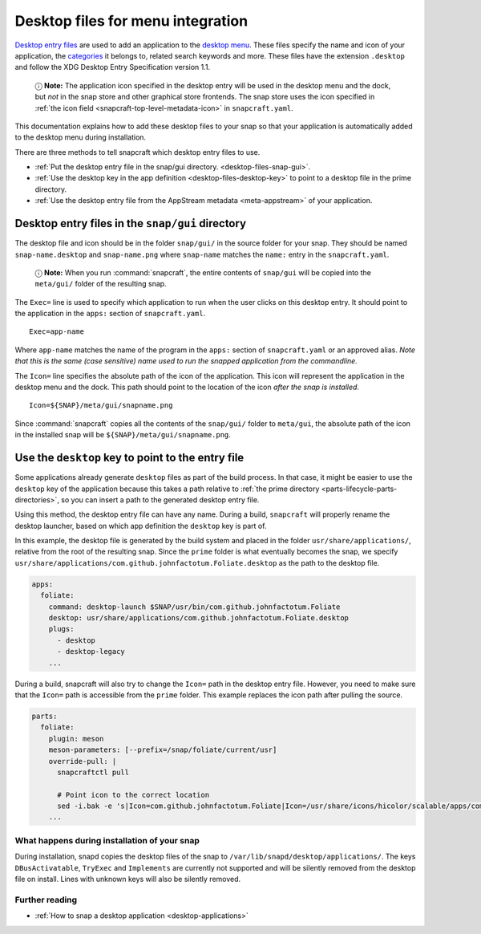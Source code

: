 .. 13115.md

.. _desktop-files-for-menu-integration:

Desktop files for menu integration
==================================

`Desktop entry files <https://specifications.freedesktop.org/desktop-entry-spec/desktop-entry-spec-latest.html#introduction>`__ are used to add an application to the `desktop menu <https://en.wikipedia.org/wiki/Start_menu>`__. These files specify the name and icon of your application, the `categories <https://specifications.freedesktop.org/menu-spec/latest/apa.html>`__ it belongs to, related search keywords and more. These files have the extension ``.desktop`` and follow the XDG Desktop Entry Specification version 1.1.

   ⓘ **Note:** The application icon specified in the desktop entry will be used in the desktop menu and the dock, but *not* in the snap store and other graphical store frontends. The snap store uses the icon specified in :ref:`the icon field <snapcraft-top-level-metadata-icon>` in ``snapcraft.yaml``.

This documentation explains how to add these desktop files to your snap so that your application is automatically added to the desktop menu during installation.

There are three methods to tell snapcraft which desktop entry files to use.

-  :ref:`Put the desktop entry file in the snap/gui directory. <desktop-files-snap-gui>`.
-  :ref:`Use the desktop key in the app definition <desktop-files-desktop-key>` to point to a desktop file in the prime directory.
-  :ref:`Use the desktop entry file from the AppStream metadata <meta-appstream>` of your application.


.. _desktop-files-snap-gui:

Desktop entry files in the ``snap/gui`` directory
~~~~~~~~~~~~~~~~~~~~~~~~~~~~~~~~~~~~~~~~~~~~~~~~~

The desktop file and icon should be in the folder ``snap/gui/`` in the source folder for your snap. They should be named ``snap-name.desktop`` and ``snap-name.png`` where ``snap-name`` matches the ``name:`` entry in the ``snapcraft.yaml``.

   ⓘ **Note:** When you run :command:`snapcraft`, the entire contents of ``snap/gui`` will be copied into the ``meta/gui/`` folder of the resulting snap.

The ``Exec=`` line is used to specify which application to run when the user clicks on this desktop entry. It should point to the application in the ``apps:`` section of ``snapcraft.yaml``.

::

   Exec=app-name

Where ``app-name`` matches the name of the program in the ``apps:`` section of ``snapcraft.yaml`` or an approved alias. *Note that this is the same (case sensitive) name used to run the snapped application from the commandline.*

The ``Icon=`` line specifies the absolute path of the icon of the application. This icon will represent the application in the desktop menu and the dock. This path should point to the location of the icon *after the snap is installed*.

::

   Icon=${SNAP}/meta/gui/snapname.png

Since :command:`snapcraft` copies all the contents of the ``snap/gui/`` folder to ``meta/gui``, the absolute path of the icon in the installed snap will be ``${SNAP}/meta/gui/snapname.png``.


.. _desktop-files-desktop-key:

Use the ``desktop`` key to point to the entry file
~~~~~~~~~~~~~~~~~~~~~~~~~~~~~~~~~~~~~~~~~~~~~~~~~~

Some applications already generate ``desktop`` files as part of the build process. In that case, it might be easier to use the ``desktop`` key of the application because this takes a path relative to :ref:`the prime directory <parts-lifecycle-parts-directories>`, so you can insert a path to the generated desktop entry file.

Using this method, the desktop entry file can have any name. During a build, ``snapcraft`` will properly rename the desktop launcher, based on which app definition the ``desktop`` key is part of.

In this example, the desktop file is generated by the build system and placed in the folder ``usr/share/applications/``, relative from the root of the resulting snap. Since the ``prime`` folder is what eventually becomes the snap, we specify ``usr/share/applications/com.github.johnfactotum.Foliate.desktop`` as the path to the desktop file.

.. code:: yaml

   apps:
     foliate:
       command: desktop-launch $SNAP/usr/bin/com.github.johnfactotum.Foliate
       desktop: usr/share/applications/com.github.johnfactotum.Foliate.desktop
       plugs:
         - desktop
         - desktop-legacy
       ...

During a build, snapcraft will also try to change the ``Icon=`` path in the desktop entry file. However, you need to make sure that the ``Icon=`` path is accessible from the ``prime`` folder. This example replaces the icon path after pulling the source.

.. code:: yaml

   parts:
     foliate:
       plugin: meson
       meson-parameters: [--prefix=/snap/foliate/current/usr]
       override-pull: |
         snapcraftctl pull

         # Point icon to the correct location
         sed -i.bak -e 's|Icon=com.github.johnfactotum.Foliate|Icon=/usr/share/icons/hicolor/scalable/apps/com.github.johnfactotum.Foliate.svg|g' data/com.github.johnfactotum.Foliate.desktop.in
       ...

What happens during installation of your snap
---------------------------------------------

During installation, snapd copies the desktop files of the snap to ``/var/lib/snapd/desktop/applications/``. The keys ``DBusActivatable``, ``TryExec`` and ``Implements`` are currently not supported and will be silently removed from the desktop file on install. Lines with unknown keys will also be silently removed.

Further reading
---------------

-  :ref:`How to snap a desktop application <desktop-applications>`
